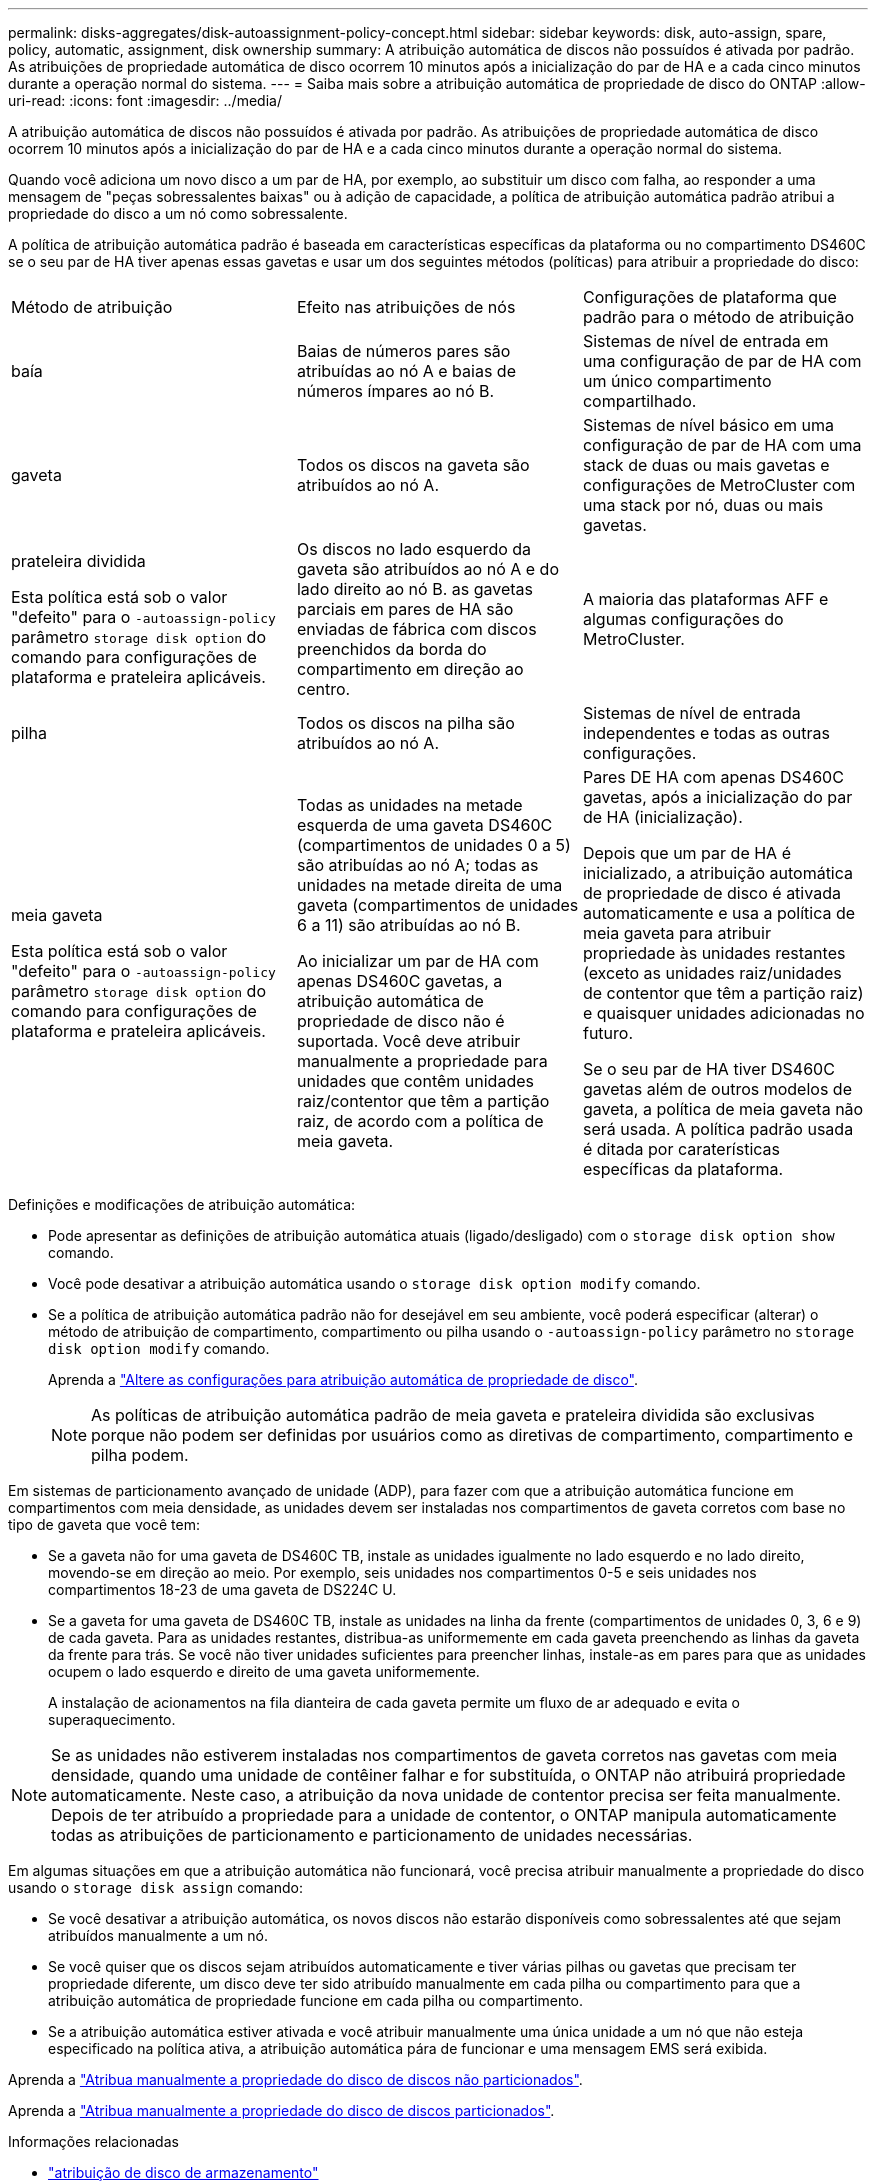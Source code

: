 ---
permalink: disks-aggregates/disk-autoassignment-policy-concept.html 
sidebar: sidebar 
keywords: disk, auto-assign, spare, policy, automatic, assignment, disk ownership 
summary: A atribuição automática de discos não possuídos é ativada por padrão. As atribuições de propriedade automática de disco ocorrem 10 minutos após a inicialização do par de HA e a cada cinco minutos durante a operação normal do sistema. 
---
= Saiba mais sobre a atribuição automática de propriedade de disco do ONTAP
:allow-uri-read: 
:icons: font
:imagesdir: ../media/


[role="lead"]
A atribuição automática de discos não possuídos é ativada por padrão. As atribuições de propriedade automática de disco ocorrem 10 minutos após a inicialização do par de HA e a cada cinco minutos durante a operação normal do sistema.

Quando você adiciona um novo disco a um par de HA, por exemplo, ao substituir um disco com falha, ao responder a uma mensagem de "peças sobressalentes baixas" ou à adição de capacidade, a política de atribuição automática padrão atribui a propriedade do disco a um nó como sobressalente.

A política de atribuição automática padrão é baseada em características específicas da plataforma ou no compartimento DS460C se o seu par de HA tiver apenas essas gavetas e usar um dos seguintes métodos (políticas) para atribuir a propriedade do disco:

|===


| Método de atribuição | Efeito nas atribuições de nós | Configurações de plataforma que padrão para o método de atribuição 


 a| 
baía
 a| 
Baias de números pares são atribuídas ao nó A e baias de números ímpares ao nó B.
 a| 
Sistemas de nível de entrada em uma configuração de par de HA com um único compartimento compartilhado.



 a| 
gaveta
 a| 
Todos os discos na gaveta são atribuídos ao nó A.
 a| 
Sistemas de nível básico em uma configuração de par de HA com uma stack de duas ou mais gavetas e configurações de MetroCluster com uma stack por nó, duas ou mais gavetas.



 a| 
prateleira dividida

Esta política está sob o valor "defeito" para o `-autoassign-policy` parâmetro `storage disk option` do comando para configurações de plataforma e prateleira aplicáveis.
 a| 
Os discos no lado esquerdo da gaveta são atribuídos ao nó A e do lado direito ao nó B. as gavetas parciais em pares de HA são enviadas de fábrica com discos preenchidos da borda do compartimento em direção ao centro.
 a| 
A maioria das plataformas AFF e algumas configurações do MetroCluster.



 a| 
pilha
 a| 
Todos os discos na pilha são atribuídos ao nó A.
 a| 
Sistemas de nível de entrada independentes e todas as outras configurações.



 a| 
meia gaveta

Esta política está sob o valor "defeito" para o `-autoassign-policy` parâmetro `storage disk option` do comando para configurações de plataforma e prateleira aplicáveis.
 a| 
Todas as unidades na metade esquerda de uma gaveta DS460C (compartimentos de unidades 0 a 5) são atribuídas ao nó A; todas as unidades na metade direita de uma gaveta (compartimentos de unidades 6 a 11) são atribuídas ao nó B.

Ao inicializar um par de HA com apenas DS460C gavetas, a atribuição automática de propriedade de disco não é suportada. Você deve atribuir manualmente a propriedade para unidades que contêm unidades raiz/contentor que têm a partição raiz, de acordo com a política de meia gaveta.
 a| 
Pares DE HA com apenas DS460C gavetas, após a inicialização do par de HA (inicialização).

Depois que um par de HA é inicializado, a atribuição automática de propriedade de disco é ativada automaticamente e usa a política de meia gaveta para atribuir propriedade às unidades restantes (exceto as unidades raiz/unidades de contentor que têm a partição raiz) e quaisquer unidades adicionadas no futuro.

Se o seu par de HA tiver DS460C gavetas além de outros modelos de gaveta, a política de meia gaveta não será usada. A política padrão usada é ditada por caraterísticas específicas da plataforma.

|===
Definições e modificações de atribuição automática:

* Pode apresentar as definições de atribuição automática atuais (ligado/desligado) com o `storage disk option show` comando.
* Você pode desativar a atribuição automática usando o `storage disk option modify` comando.
* Se a política de atribuição automática padrão não for desejável em seu ambiente, você poderá especificar (alterar) o método de atribuição de compartimento, compartimento ou pilha usando o `-autoassign-policy` parâmetro no `storage disk option modify` comando.
+
Aprenda a link:configure-auto-assignment-disk-ownership-task.html["Altere as configurações para atribuição automática de propriedade de disco"].

+
[NOTE]
====
As políticas de atribuição automática padrão de meia gaveta e prateleira dividida são exclusivas porque não podem ser definidas por usuários como as diretivas de compartimento, compartimento e pilha podem.

====


Em sistemas de particionamento avançado de unidade (ADP), para fazer com que a atribuição automática funcione em compartimentos com meia densidade, as unidades devem ser instaladas nos compartimentos de gaveta corretos com base no tipo de gaveta que você tem:

* Se a gaveta não for uma gaveta de DS460C TB, instale as unidades igualmente no lado esquerdo e no lado direito, movendo-se em direção ao meio. Por exemplo, seis unidades nos compartimentos 0-5 e seis unidades nos compartimentos 18-23 de uma gaveta de DS224C U.
* Se a gaveta for uma gaveta de DS460C TB, instale as unidades na linha da frente (compartimentos de unidades 0, 3, 6 e 9) de cada gaveta. Para as unidades restantes, distribua-as uniformemente em cada gaveta preenchendo as linhas da gaveta da frente para trás. Se você não tiver unidades suficientes para preencher linhas, instale-as em pares para que as unidades ocupem o lado esquerdo e direito de uma gaveta uniformemente.
+
A instalação de acionamentos na fila dianteira de cada gaveta permite um fluxo de ar adequado e evita o superaquecimento.



[NOTE]
====
Se as unidades não estiverem instaladas nos compartimentos de gaveta corretos nas gavetas com meia densidade, quando uma unidade de contêiner falhar e for substituída, o ONTAP não atribuirá propriedade automaticamente. Neste caso, a atribuição da nova unidade de contentor precisa ser feita manualmente. Depois de ter atribuído a propriedade para a unidade de contentor, o ONTAP manipula automaticamente todas as atribuições de particionamento e particionamento de unidades necessárias.

====
Em algumas situações em que a atribuição automática não funcionará, você precisa atribuir manualmente a propriedade do disco usando o `storage disk assign` comando:

* Se você desativar a atribuição automática, os novos discos não estarão disponíveis como sobressalentes até que sejam atribuídos manualmente a um nó.
* Se você quiser que os discos sejam atribuídos automaticamente e tiver várias pilhas ou gavetas que precisam ter propriedade diferente, um disco deve ter sido atribuído manualmente em cada pilha ou compartimento para que a atribuição automática de propriedade funcione em cada pilha ou compartimento.
* Se a atribuição automática estiver ativada e você atribuir manualmente uma única unidade a um nó que não esteja especificado na política ativa, a atribuição automática pára de funcionar e uma mensagem EMS será exibida.


Aprenda a link:manual-assign-disks-ownership-manage-task.html["Atribua manualmente a propriedade do disco de discos não particionados"].

Aprenda a link:manual-assign-ownership-partitioned-disks-task.html["Atribua manualmente a propriedade do disco de discos particionados"].

.Informações relacionadas
* link:https://docs.netapp.com/us-en/ontap-cli/storage-disk-assign.html["atribuição de disco de armazenamento"^]
* link:https://docs.netapp.com/us-en/ontap-cli/storage-disk-option-modify.html["opção de disco de armazenamento modificar"^]
* link:https://docs.netapp.com/us-en/ontap-cli/storage-disk-option-show.html["opção de disco de armazenamento mostrar"^]

